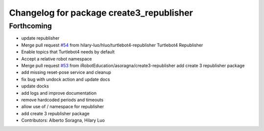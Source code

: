 ^^^^^^^^^^^^^^^^^^^^^^^^^^^^^^^^^^^^^^^^^
Changelog for package create3_republisher
^^^^^^^^^^^^^^^^^^^^^^^^^^^^^^^^^^^^^^^^^

Forthcoming
-----------
* update republisher
* Merge pull request `#54 <https://github.com/iRobotEducation/create3_examples/issues/54>`_ from hilary-luo/hluo/turtlebot4-republisher
  Turtlebot4 Republisher
* Enable topics that Turtlebot4 needs by default
* Accept a relative robot namespace
* Merge pull request `#53 <https://github.com/iRobotEducation/create3_examples/issues/53>`_ from iRobotEducation/asoragna/create3-republisher
  add create 3 republisher package
* add missing reset-pose service and cleanup
* fix bug with undock action and update docs
* update docks
* add logs and improve documentation
* remove hardcoded periods and timeouts
* allow use of / namespace for republisher
* add create 3 republisher package
* Contributors: Alberto Soragna, Hilary Luo
